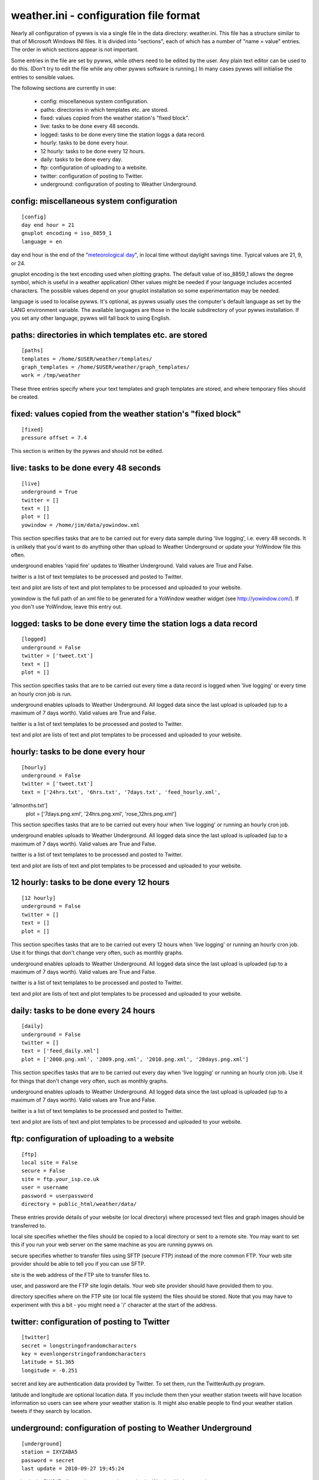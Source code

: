 weather.ini - configuration file format
=======================================

Nearly all configuration of pywws is via a single file in the data
directory: weather.ini. This file has a structure similar to that of
Microsoft Windows INI files. It is divided into "sections", each of which
has a number of "name = value" entries. The order in which sections appear
is not important.

Some entries in the file are set by pywws, while others need to be edited
by the user. Any plain text editor can be used to do this. (Don't try to
edit the file while any other pywws software is running.) In many cases
pywws will initialise the entries to sensible values.

The following sections are currently in use:

  * config: miscellaneous system configuration.
  * paths: directories in which templates etc. are stored.
  * fixed: values copied from the weather station's "fixed block".
  * live: tasks to be done every 48 seconds.
  * logged: tasks to be done every time the station loggs a data record.
  * hourly: tasks to be done every hour.
  * 12 hourly: tasks to be done every 12 hours.
  * daily: tasks to be done every day.
  * ftp: configuration of uploading to a website.
  * twitter: configuration of posting to Twitter.
  * underground: configuration of posting to Weather Underground.

config: miscellaneous system configuration
------------------------------------------
::

 [config]
 day end hour = 21
 gnuplot encoding = iso_8859_1
 language = en

day end hour is the end of the "`meteorological day <http://en.wikipedia.org/wiki/Meteorological_day>`_", in local time without
daylight savings time. Typical values are 21, 9, or 24.

gnuplot encoding is the text encoding used when plotting graphs. The
default value of iso_8859_1 allows the degree symbol, which is useful in a
weather application! Other values might be needed if your language
includes accented characters. The possible values depend on your gnuplot
installation so some experimentation may be needed.

language is used to localise pywws. It's optional, as pywws usually uses
the computer's default language as set by the LANG environment variable.
The available languages are those in the locale subdirectory of your pywws
installation. If you set any other language, pywws will fall back to using
English.

paths: directories in which templates etc. are stored
-----------------------------------------------------
::

 [paths]
 templates = /home/$USER/weather/templates/
 graph_templates = /home/$USER/weather/graph_templates/
 work = /tmp/weather

These three entries specify where your text templates and graph templates
are stored, and where temporary files should be created.

fixed: values copied from the weather station's "fixed block"
-------------------------------------------------------------
::

 [fixed]
 pressure offset = 7.4

This section is written by the pywws and should not be edited.

live: tasks to be done every 48 seconds
---------------------------------------
::

 [live]
 underground = True
 twitter = []
 text = []
 plot = []
 yowindow = /home/jim/data/yowindow.xml

This section specifies tasks that are to be carried out for every data
sample during 'live logging', i.e. every 48 seconds. It is unlikely that
you'd want to do anything other than upload to Weather Underground or
update your YoWindow file this often.

underground enables 'rapid fire' updates to Weather Underground. Valid
values are True and False.

twitter is a list of text templates to be processed and posted to Twitter.

text and plot are lists of text and plot templates to be processed and
uploaded to your website.

yowindow is the full path of an xml file to be generated for a YoWindow
weather widget (see http://yowindow.com/). If you don't use YoWindow,
leave this entry out.

logged: tasks to be done every time the station logs a data record
------------------------------------------------------------------
::

 [logged]
 underground = False
 twitter = ['tweet.txt']
 text = []
 plot = []

This section specifies tasks that are to be carried out every time a data
record is logged when 'live logging' or every time an hourly cron job is
run.

underground enables uploads to Weather Underground. All logged data since
the last upload is uploaded (up to a maximum of 7 days worth). Valid
values are True and False.

twitter is a list of text templates to be processed and posted to Twitter.

text and plot are lists of text and plot templates to be processed and
uploaded to your website.

hourly: tasks to be done every hour
-----------------------------------
::

 [hourly]
 underground = False
 twitter = ['tweet.txt']
 text = ['24hrs.txt', '6hrs.txt', '7days.txt', 'feed_hourly.xml',
'allmonths.txt']
 plot = ['7days.png.xml', '24hrs.png.xml', 'rose_12hrs.png.xml']

This section specifies tasks that are to be carried out every hour when
'live logging' or running an hourly cron job.

underground enables uploads to Weather Underground. All logged data since
the last upload is uploaded (up to a maximum of 7 days worth). Valid
values are True and False.

twitter is a list of text templates to be processed and posted to Twitter.

text and plot are lists of text and plot templates to be processed and
uploaded to your website.

12 hourly: tasks to be done every 12 hours
------------------------------------------
::

 [12 hourly]
 underground = False
 twitter = []
 text = []
 plot = []

This section specifies tasks that are to be carried out every 12 hours
when 'live logging' or running an hourly cron job. Use it for things that
don't change very often, such as monthly graphs.

underground enables uploads to Weather Underground. All logged data since
the last upload is uploaded (up to a maximum of 7 days worth). Valid
values are True and False.

twitter is a list of text templates to be processed and posted to Twitter.

text and plot are lists of text and plot templates to be processed and
uploaded to your website.

daily: tasks to be done every 24 hours
--------------------------------------
::

 [daily]
 underground = False
 twitter = []
 text = ['feed_daily.xml']
 plot = ['2008.png.xml', '2009.png.xml', '2010.png.xml', '28days.png.xml']

This section specifies tasks that are to be carried out every day when
'live logging' or running an hourly cron job. Use it for things that don't
change very often, such as monthly graphs.

underground enables uploads to Weather Underground. All logged data since
the last upload is uploaded (up to a maximum of 7 days worth). Valid
values are True and False.

twitter is a list of text templates to be processed and posted to Twitter.

text and plot are lists of text and plot templates to be processed and
uploaded to your website.

ftp: configuration of uploading to a website
--------------------------------------------
::

 [ftp]
 local site = False
 secure = False
 site = ftp.your_isp.co.uk
 user = username
 password = userpassword
 directory = public_html/weather/data/

These entries provide details of your website (or local directory) where
processed text files and graph images should be transferred to.

local site specifies whether the files should be copied to a local
directory or sent to a remote site. You may want to set this if you run
your web server on the same machine as you are running pywws on.

secure specifies whether to transfer files using SFTP (secure FTP) instead
of the more common FTP. Your web site provider should be able to tell you
if you can use SFTP.

site is the web address of the FTP site to transfer files to.

user, and password are the FTP site login details. Your web site provider
should have provided them to you.

directory specifies where on the FTP site (or local file system) the files
should be stored. Note that you may have to experiment with this a bit -
you might need a '/' character at the start of the address.

twitter: configuration of posting to Twitter
--------------------------------------------
::

 [twitter]
 secret = longstringofrandomcharacters
 key = evenlongerstringofrandomcharacters
 latitude = 51.365
 longitude = -0.251

secret and key are authentication data provided by Twitter. To set them,
run the TwitterAuth.py program.

latitude and longitude are optional location data. If you include them
then your weather station tweets will have location information so users
can see where your weather station is. It might also enable people to find
your weather station tweets if they search by location.

underground: configuration of posting to Weather Underground
------------------------------------------------------------
::

 [underground]
 station = IXYZABA5
 password = secret
 last update = 2010-09-27 19:45:24

station is the PWS ID allocated to your weather station by Weather Underground.

password is your Weather Underground password.

last update is set by pywws when you upload to Weather Underground.